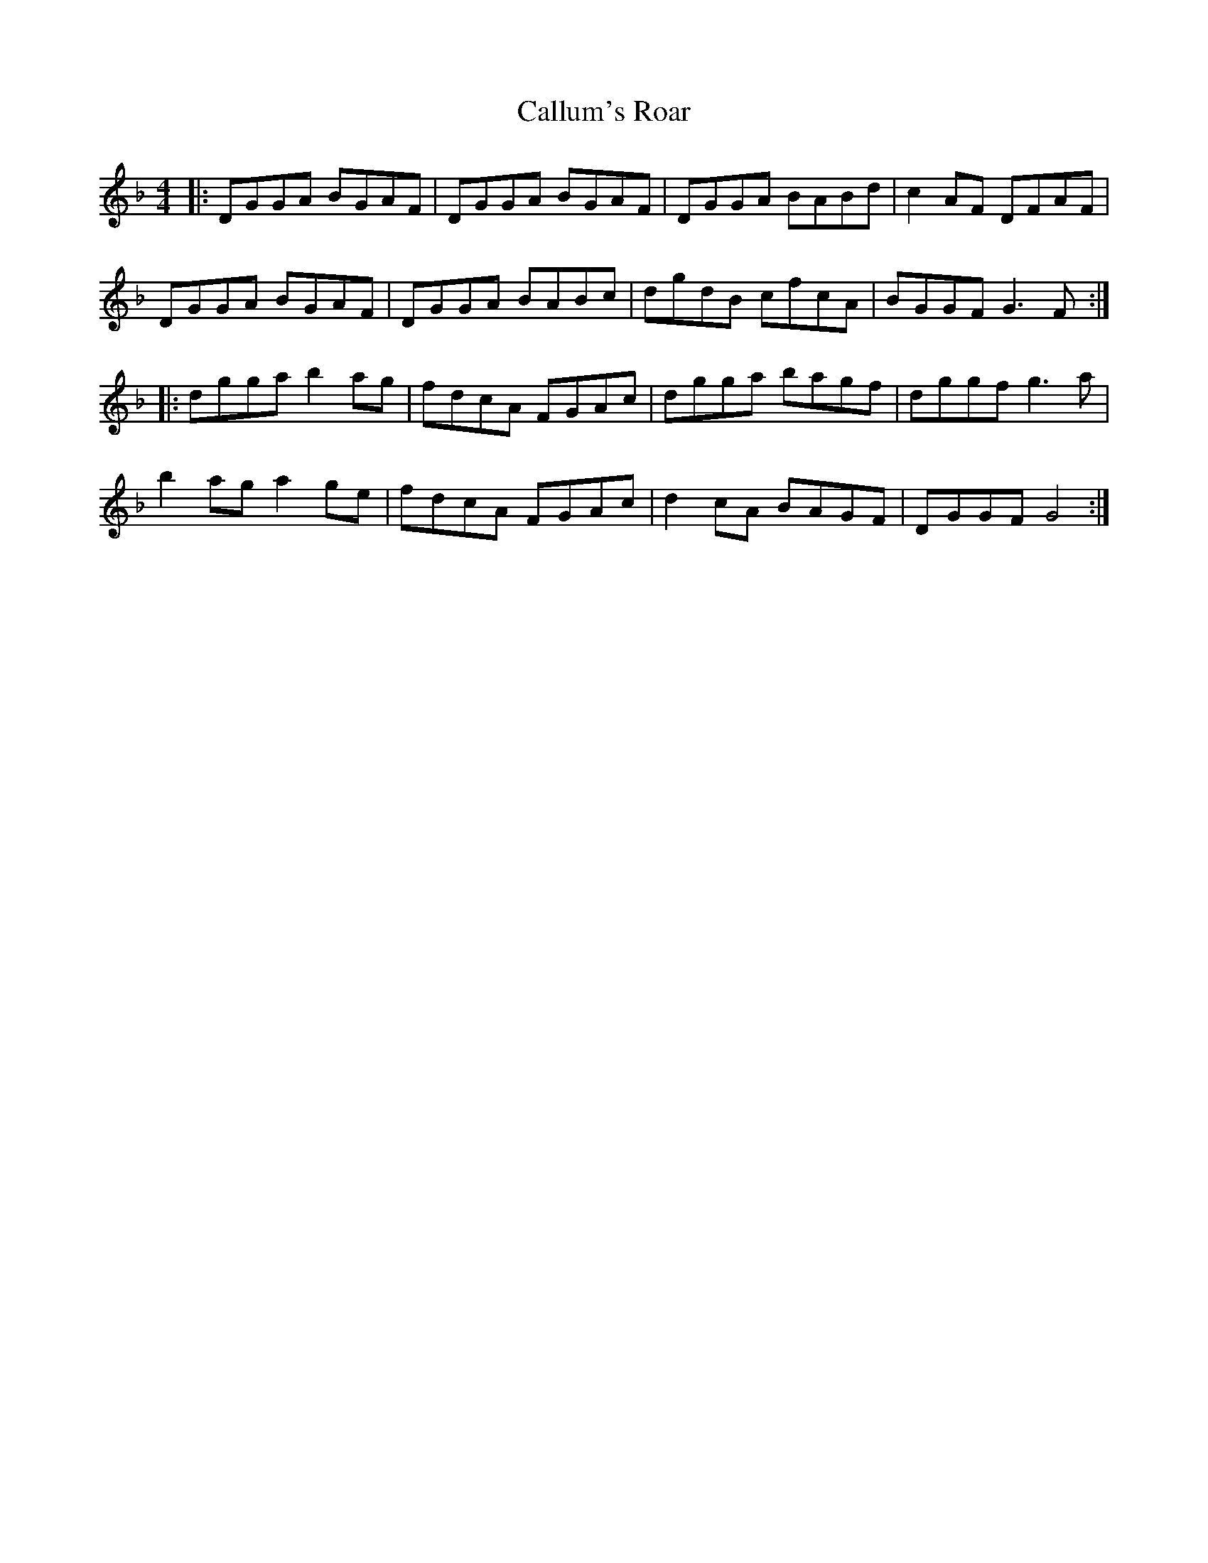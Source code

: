 X: 5867
T: Callum's Roar
R: reel
M: 4/4
K: Gdorian
|:DGGA BGAF|DGGA BGAF|DGGA BABd|c2AF DFAF|
DGGA BGAF|DGGA BABc|dgdB cfcA|BGGF G3F:|
|:dgga b2ag|fdcA FGAc|dgga bagf|dggf g3a|
b2ag a2ge|fdcA FGAc|d2cA BAGF|DGGF G4:|

